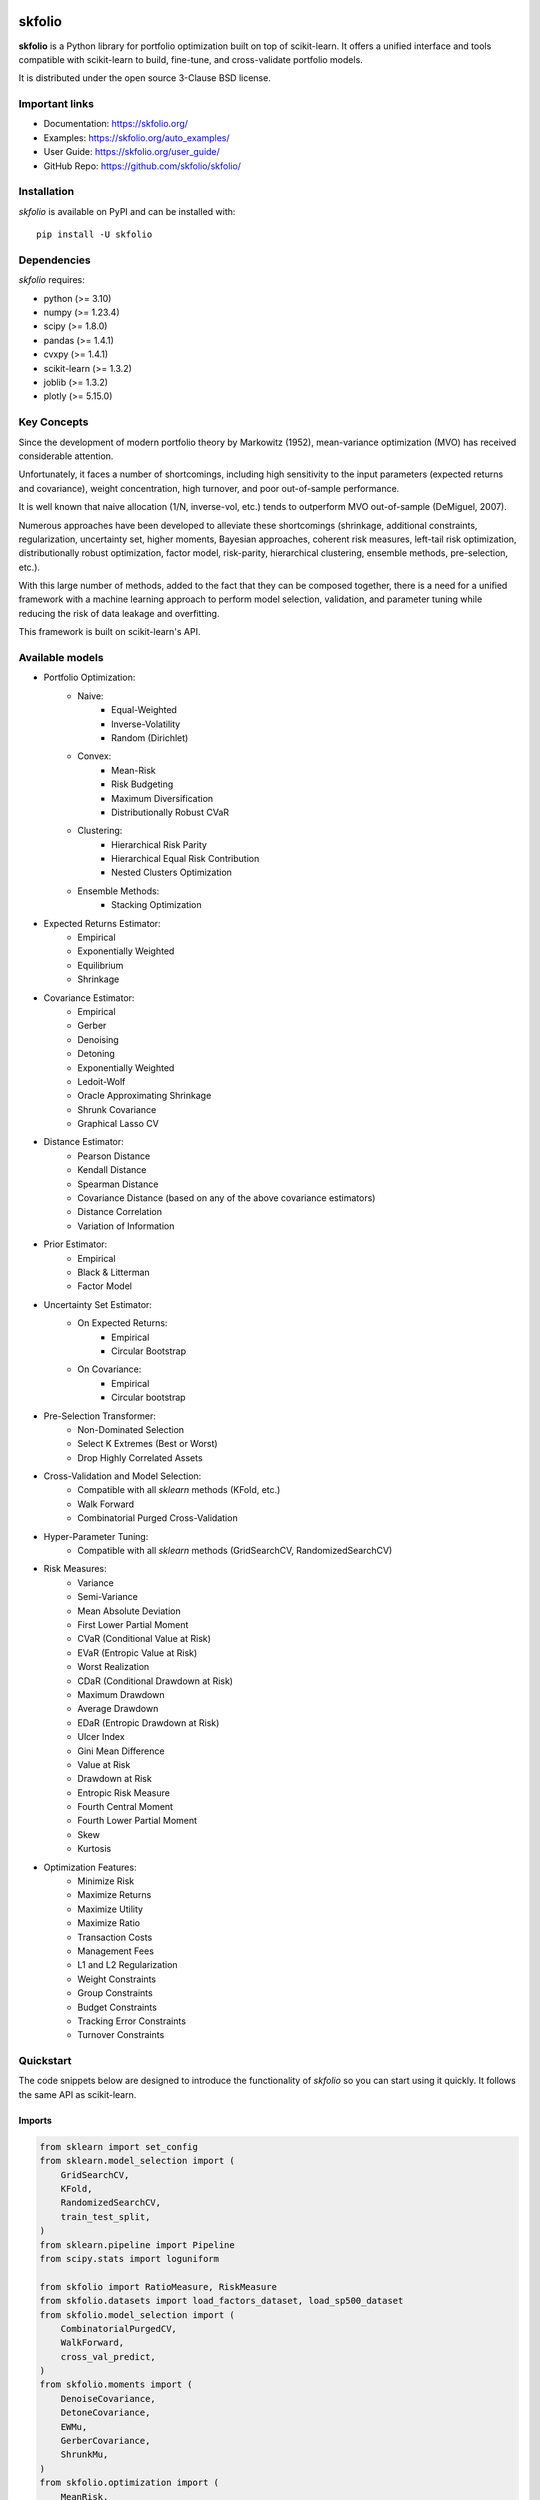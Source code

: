 .. -*- mode: rst -*-

|Licence|_ |Codecov|_ |Black|_ |PythonVersion|_ |PyPi|_ |CI/CD|_ |Downloads|_ |Ruff|_ |Contribution|_ |Website|_

.. |Licence| image:: https://img.shields.io/badge/License-BSD%203--Clause-blue.svg
.. _Licence: https://github.com/skfolio/skfolio/blob/main/LICENSE

.. |Codecov| image:: https://codecov.io/gh/skfolio/skfolio/graph/badge.svg?token=KJ0SE4LHPV
.. _Codecov: https://codecov.io/gh/skfolio/skfolio

.. |PythonVersion| image:: https://img.shields.io/badge/python-3.10%20%7C%203.11%20%7C%203.12-blue
.. _PythonVersion: https://pypi.org/project/skfolio/

.. |PyPi| image:: https://img.shields.io/pypi/v/skfolio
.. _PyPi: https://pypi.org/project/skfolio

.. |Black| image:: https://img.shields.io/badge/code%20style-black-000000.svg
.. _Black: https://github.com/psf/black

.. |CI/CD| image:: https://img.shields.io/github/actions/workflow/status/skfolio/skfolio/release.yml?logo=github
.. _CI/CD: https://github.com/skfolio/skfolio/raw/main/LICENSE

.. |Downloads| image:: https://static.pepy.tech/badge/skfolio
.. _Downloads: https://pepy.tech/project/skfolio

.. |Ruff| image:: https://img.shields.io/endpoint?url=https://raw.githubusercontent.com/astral-sh/ruff/main/assets/badge/v2.json
.. _Ruff: https://github.com/astral-sh/ruff

.. |Contribution| image:: https://img.shields.io/badge/Contributions-Welcome-blue
.. _Contribution: https://github.com/skfolio/skfolio/blob/main/CONTRIBUTING.md

.. |Website| image:: https://img.shields.io/website-up-down-53cc0d-red/http/skfolio.org
.. _Website: https://skfolio.org

.. |PythonMinVersion| replace:: 3.10
.. |NumpyMinVersion| replace:: 1.23.4
.. |ScipyMinVersion| replace:: 1.8.0
.. |PandasMinVersion| replace:: 1.4.1
.. |CvxpyMinVersion| replace:: 1.4.1
.. |SklearnMinVersion| replace:: 1.3.2
.. |JoblibMinVersion| replace:: 1.3.2
.. |PlotlyMinVersion| replace:: 5.15.0


===============
|icon|  skfolio
===============
.. |icon| image:: https://raw.githubusercontent.com/skfolio/skfolio/master/docs/_static/logo_animate.svg
    :width: 100
    :alt: skfolio documentation
    :target: https://skfolio.org/


**skfolio** is a Python library for portfolio optimization built on top of scikit-learn.
It offers a unified interface and tools compatible with scikit-learn to build, fine-tune,
and cross-validate portfolio models.

It is distributed under the open source 3-Clause BSD license.

.. image:: https://raw.githubusercontent.com/skfolio/skfolio/master/docs/_static/expo.jpg
    :target: https://skfolio.org/auto_examples/
    :alt: examples

Important links
~~~~~~~~~~~~~~~

- Documentation: https://skfolio.org/
- Examples: https://skfolio.org/auto_examples/
- User Guide: https://skfolio.org/user_guide/
- GitHub Repo: https://github.com/skfolio/skfolio/

Installation
~~~~~~~~~~~~

`skfolio` is available on PyPI and can be installed with::

    pip install -U skfolio



Dependencies
~~~~~~~~~~~~

`skfolio` requires:

- python (>= |PythonMinVersion|)
- numpy (>= |NumpyMinVersion|)
- scipy (>= |ScipyMinVersion|)
- pandas (>= |PandasMinVersion|)
- cvxpy (>= |CvxpyMinVersion|)
- scikit-learn (>= |SklearnMinVersion|)
- joblib (>= |JoblibMinVersion|)
- plotly (>= |PlotlyMinVersion|)

Key Concepts
~~~~~~~~~~~~
Since the development of modern portfolio theory by Markowitz (1952), mean-variance
optimization (MVO) has received considerable attention.

Unfortunately, it faces a number of shortcomings, including high sensitivity to the
input parameters (expected returns and covariance), weight concentration, high turnover,
and poor out-of-sample performance.

It is well known that naive allocation (1/N, inverse-vol, etc.) tends to outperform
MVO out-of-sample (DeMiguel, 2007).

Numerous approaches have been developed to alleviate these shortcomings (shrinkage,
additional constraints, regularization, uncertainty set, higher moments, Bayesian
approaches, coherent risk measures, left-tail risk optimization, distributionally robust
optimization, factor model, risk-parity, hierarchical clustering, ensemble methods,
pre-selection, etc.).

With this large number of methods, added to the fact that they can be composed together,
there is a need for a unified framework with a machine learning approach to perform
model selection, validation, and parameter tuning while reducing the risk of data
leakage and overfitting.

This framework is built on scikit-learn's API.

Available models
~~~~~~~~~~~~~~~~

* Portfolio Optimization:
    * Naive:
        * Equal-Weighted
        * Inverse-Volatility
        * Random (Dirichlet)
    * Convex:
        * Mean-Risk
        * Risk Budgeting
        * Maximum Diversification
        * Distributionally Robust CVaR
    * Clustering:
        * Hierarchical Risk Parity
        * Hierarchical Equal Risk Contribution
        * Nested Clusters Optimization
    * Ensemble Methods:
        * Stacking Optimization

* Expected Returns Estimator:
    * Empirical
    * Exponentially Weighted
    * Equilibrium
    * Shrinkage

* Covariance Estimator:
    * Empirical
    * Gerber
    * Denoising
    * Detoning
    * Exponentially Weighted
    * Ledoit-Wolf
    * Oracle Approximating Shrinkage
    * Shrunk Covariance
    * Graphical Lasso CV

* Distance Estimator:
    * Pearson Distance
    * Kendall Distance
    * Spearman Distance
    * Covariance Distance (based on any of the above covariance estimators)
    * Distance Correlation
    * Variation of Information

* Prior Estimator:
    * Empirical
    * Black & Litterman
    * Factor Model

* Uncertainty Set Estimator:
    * On Expected Returns:
        * Empirical
        * Circular Bootstrap
    * On Covariance:
        * Empirical
        * Circular bootstrap

* Pre-Selection Transformer:
    * Non-Dominated Selection
    * Select K Extremes (Best or Worst)
    * Drop Highly Correlated Assets

* Cross-Validation and Model Selection:
    * Compatible with all `sklearn` methods (KFold, etc.)
    * Walk Forward
    * Combinatorial Purged Cross-Validation

* Hyper-Parameter Tuning:
    * Compatible with all `sklearn` methods (GridSearchCV, RandomizedSearchCV)

* Risk Measures:
    * Variance
    * Semi-Variance
    * Mean Absolute Deviation
    * First Lower Partial Moment
    * CVaR (Conditional Value at Risk)
    * EVaR (Entropic Value at Risk)
    * Worst Realization
    * CDaR (Conditional Drawdown at Risk)
    * Maximum Drawdown
    * Average Drawdown
    * EDaR (Entropic Drawdown at Risk)
    * Ulcer Index
    * Gini Mean Difference
    * Value at Risk
    * Drawdown at Risk
    * Entropic Risk Measure
    * Fourth Central Moment
    * Fourth Lower Partial Moment
    * Skew
    * Kurtosis

* Optimization Features:
    * Minimize Risk
    * Maximize Returns
    * Maximize Utility
    * Maximize Ratio
    * Transaction Costs
    * Management Fees
    * L1 and L2 Regularization
    * Weight Constraints
    * Group Constraints
    * Budget Constraints
    * Tracking Error Constraints
    * Turnover Constraints

Quickstart
~~~~~~~~~~
The code snippets below are designed to introduce the functionality of `skfolio` so you
can start using it quickly. It follows the same API as scikit-learn.

Imports
-------
.. code-block:: python

    from sklearn import set_config
    from sklearn.model_selection import (
        GridSearchCV,
        KFold,
        RandomizedSearchCV,
        train_test_split,
    )
    from sklearn.pipeline import Pipeline
    from scipy.stats import loguniform

    from skfolio import RatioMeasure, RiskMeasure
    from skfolio.datasets import load_factors_dataset, load_sp500_dataset
    from skfolio.model_selection import (
        CombinatorialPurgedCV,
        WalkForward,
        cross_val_predict,
    )
    from skfolio.moments import (
        DenoiseCovariance,
        DetoneCovariance,
        EWMu,
        GerberCovariance,
        ShrunkMu,
    )
    from skfolio.optimization import (
        MeanRisk,
        NestedClustersOptimization,
        ObjectiveFunction,
        RiskBudgeting,
    )
    from skfolio.pre_selection import SelectKExtremes
    from skfolio.preprocessing import prices_to_returns
    from skfolio.prior import BlackLitterman, EmpiricalPrior, FactorModel
    from skfolio.uncertainty_set import BootstrapMuUncertaintySet

Load Dataset
------------
.. code-block:: python

    prices = load_sp500_dataset()

Train/Test split
----------------
.. code-block:: python

    X = prices_to_returns(prices)
    X_train, X_test = train_test_split(X, test_size=0.33, shuffle=False)


Minimum Variance
----------------
.. code-block:: python

    model = MeanRisk()

Fit on Training Set
-------------------
.. code-block:: python

    model.fit(X_train)

    print(model.weights_)

Predict on Test Set
-------------------
.. code-block:: python

    portfolio = model.predict(X_test)

    print(portfolio.annualized_sharpe_ratio)
    print(portfolio.summary())



Maximum Sortino Ratio
---------------------
.. code-block:: python

    model = MeanRisk(
        objective_function=ObjectiveFunction.MAXIMIZE_RATIO,
        risk_measure=RiskMeasure.SEMI_VARIANCE,
    )


Denoised Covariance & Shrunk Expected Returns
---------------------------------------------
.. code-block:: python

    model = MeanRisk(
        objective_function=ObjectiveFunction.MAXIMIZE_RATIO,
        prior_estimator=EmpiricalPrior(
            mu_estimator=ShrunkMu(), covariance_estimator=DenoiseCovariance()
        ),
    )

Uncertainty Set on Expected Returns
-----------------------------------
.. code-block:: python

    model = MeanRisk(
        objective_function=ObjectiveFunction.MAXIMIZE_RATIO,
        mu_uncertainty_set_estimator=BootstrapMuUncertaintySet(),
    )


Weight Constraints & Transaction Costs
--------------------------------------
.. code-block:: python

    model = MeanRisk(
        min_weights={"AAPL": 0.10, "JPM": 0.05},
        max_weights=0.8,
        transaction_costs={"AAPL": 0.0001, "RRC": 0.0002},
        groups=[
            ["Equity"] * 3 + ["Fund"] * 5 + ["Bond"] * 12,
            ["US"] * 2 + ["Europe"] * 8 + ["Japan"] * 10,
        ],
        linear_constraints=[
            "Equity <= 0.5 * Bond",
            "US >= 0.1",
            "Europe >= 0.5 * Fund",
            "Japan <= 1",
        ],
    )
    model.fit(X_train)


Risk Parity on CVaR
-------------------
.. code-block:: python

    model = RiskBudgeting(risk_measure=RiskMeasure.CVAR)

Risk Parity & Gerber Covariance
-------------------------------
.. code-block:: python

    model = RiskBudgeting(
        prior_estimator=EmpiricalPrior(covariance_estimator=GerberCovariance())
    )

Nested Cluster Optimization with Cross-Validation and Parallelization
---------------------------------------------------------------------
.. code-block:: python

    model = NestedClustersOptimization(
        inner_estimator=MeanRisk(risk_measure=RiskMeasure.CVAR),
        outer_estimator=RiskBudgeting(risk_measure=RiskMeasure.VARIANCE),
        cv=KFold(),
        n_jobs=-1,
    )

Randomized Search of the L2 Norm
--------------------------------
.. code-block:: python

    randomized_search = RandomizedSearchCV(
        estimator=MeanRisk(),
        cv=WalkForward(train_size=252, test_size=60),
        param_distributions={
            "l2_coef": loguniform(1e-3, 1e-1),
        },
    )
    randomized_search.fit(X_train)

    best_model = randomized_search.best_estimator_

    print(best_model.weights_)


Grid Search on Embedded Parameters
----------------------------------
.. code-block:: python

    model = MeanRisk(
        objective_function=ObjectiveFunction.MAXIMIZE_RATIO,
        risk_measure=RiskMeasure.VARIANCE,
        prior_estimator=EmpiricalPrior(mu_estimator=EWMu(alpha=0.2)),
    )

    print(model.get_params(deep=True))

    gs = GridSearchCV(
        estimator=model,
        cv=KFold(n_splits=5, shuffle=False),
        n_jobs=-1,
        param_grid={
            "risk_measure": [
                RiskMeasure.VARIANCE,
                RiskMeasure.CVAR,
                RiskMeasure.VARIANCE.CDAR,
            ],
            "prior_estimator__mu_estimator__alpha": [0.05, 0.1, 0.2, 0.5],
        },
    )
    gs.fit(X)

    best_model = gs.best_estimator_

    print(best_model.weights_)


Black & Litterman Model
-----------------------
.. code-block:: python

    views = ["AAPL - BBY == 0.03 ", "CVX - KO == 0.04", "MSFT == 0.06 "]
    model = MeanRisk(
        objective_function=ObjectiveFunction.MAXIMIZE_RATIO,
        prior_estimator=BlackLitterman(views=views),
    )

Factor Model
------------
.. code-block:: python

    factor_prices = load_factors_dataset()

    X, y = prices_to_returns(prices, factor_prices)
    X_train, X_test, y_train, y_test = train_test_split(X, y, test_size=0.33, shuffle=False)

    model = MeanRisk(prior_estimator=FactorModel())
    model.fit(X_train, y_train)

    print(model.weights_)

    portfolio = model.predict(X_test)

    print(portfolio.calmar_ratio)
    print(portfolio.summary())


Factor Model & Covariance Detoning
----------------------------------
.. code-block:: python

    model = MeanRisk(
        prior_estimator=FactorModel(
            factor_prior_estimator=EmpiricalPrior(covariance_estimator=DetoneCovariance())
        )
    )

Black & Litterman Factor Model
------------------------------
.. code-block:: python

    factor_views = ["MTUM - QUAL == 0.03 ", "SIZE - TLT == 0.04", "VLUE == 0.06"]
    model = MeanRisk(
        objective_function=ObjectiveFunction.MAXIMIZE_RATIO,
        prior_estimator=FactorModel(
            factor_prior_estimator=BlackLitterman(views=factor_views),
        ),
    )

Pre-Selection Pipeline
----------------------
.. code-block:: python

    set_config(transform_output="pandas")
    model = Pipeline(
        [
            ("pre_selection", SelectKExtremes(k=10, highest=True)),
            ("optimization", MeanRisk()),
        ]
    )
    model.fit(X_train)

    portfolio = model.predict(X_test)




K-fold Cross-Validation
-----------------------
.. code-block:: python

    model = MeanRisk()
    mmp = cross_val_predict(model, X_test, cv=KFold(n_splits=5))
    # mmp is the predicted MultiPeriodPortfolio object composed of 5 Portfolios (1 per testing fold)

    mmp.plot_cumulative_returns()
    print(mmp.summary()


Combinatorial Purged Cross-Validation
-------------------------------------
.. code-block:: python

    model = MeanRisk()

    cv = CombinatorialPurgedCV(n_folds=10, n_test_folds=2)

    print(cv.get_summary(X_train))

    population = cross_val_predict(model, X_train, cv=cv)

    population.plot_distribution(
        measure_list=[RatioMeasure.SHARPE_RATIO, RatioMeasure.SORTINO_RATIO]
    )
    population.plot_cumulative_returns()
    print(population.summary())


Recognition
~~~~~~~~~~~

We would like to thank all contributors behind our direct dependencies, such as
scikit-learn and cvxpy, but also the contributors of the following resources that were a
source of inspiration:

    * PyPortfolioOpt
    * Riskfolio-Lib
    * scikit-portfolio
    * microprediction
    * statsmodels
    * rsome
    * gautier.marti.ai


Citation
~~~~~~~~

If you use `skfolio` in a scientific publication, we would appreciate citations:

Bibtex entry::

    @misc{skfolio,
          author = {Hugo Delatte, Carlo Nicolini},
          title = {skfolio},
          year  = {2023},
          url   = {https://github.com/skfolio/skfolio}



